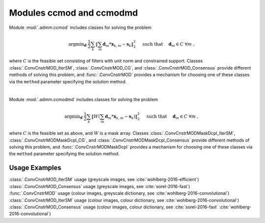 Modules ccmod and ccmodmd
=========================

Module :mod:`.admm.ccmod` includes classes for solving the problem

.. math::
   \mathrm{argmin}_\mathbf{d} \;
   \frac{1}{2} \sum_k \left \| \sum_m \mathbf{d}_m * \mathbf{x}_{k,m} -
   \mathbf{s}_k \right \|_2^2 \quad \text{ such that } \quad \mathbf{d}_m
   \in C \;\; \forall m \;,

where :math:`C` is the feasible set consisting of filters with unit norm and
constrained support. Classes :class:`.ConvCnstrMOD_IterSM`,
:class:`.ConvCnstrMOD_CG`, and :class:`.ConvCnstrMOD_Consensus` provide
different methods of solving this problem, and :func:`.ConvCnstrMOD` provides
a mechanism for choosing one of these classes via the ``method`` parameter specifying the solution method.

|

Module :mod:`.admm.ccmodmd` includes classes for solving the problem

.. math::
   \mathrm{argmin}_\mathbf{d} \;
   \frac{1}{2} \sum_k \left \| W \left(\sum_m \mathbf{d}_m *
   \mathbf{x}_{k,m} - \mathbf{s}_k \right) \right \|_2^2 \quad
   \text{ such that } \quad \mathbf{d}_m \in C \;\; \forall m \;,

where :math:`C` is the feasible set as above, and :math:`W` is a mask array. Classes :class:`.ConvCnstrMODMaskDcpl_IterSM`, :class:`.ConvCnstrMODMaskDcpl_CG`, and :class:`.ConvCnstrMODMaskDcpl_Consensus` provide different methods of solving this problem, and :func:`.ConvCnstrMODMaskDcpl` provides a mechanism for choosing one of these classes via the ``method`` parameter specifying the solution method.



Usage Examples
--------------

.. container:: toggle

    .. container:: header

	:class:`.ConvCnstrMOD_IterSM` usage (greyscale images, see
	:cite:`wohlberg-2016-efficient`)

    .. literalinclude:: ../../../examples/cnvsparse/demo_ccmod_ism_gry.py
       :language: python
       :lines: 9-


.. container:: toggle

    .. container:: header

	:class:`.ConvCnstrMOD_Consensus` usage (greyscale images, see
	:cite:`sorel-2016-fast`)

    .. literalinclude:: ../../../examples/cnvsparse/demo_ccmod_cns_gry.py
       :language: python
       :lines: 9-


.. container:: toggle

    .. container:: header

	:func:`.ConvCnstrMOD` usage (colour images, greyscale
	dictionary, see :cite:`wohlberg-2016-convolutional`)

    .. literalinclude:: ../../../examples/cnvsparse/demo_ccmod_clr_gd.py
       :language: python
       :lines: 9-


.. container:: toggle

    .. container:: header

	:class:`.ConvCnstrMOD_IterSM` usage (colour images, colour
	dictionary, see :cite:`wohlberg-2016-convolutional`)

    .. literalinclude:: ../../../examples/cnvsparse/demo_ccmod_ism_clr_cd.py
       :language: python
       :lines: 9-


.. container:: toggle

    .. container:: header

	:class:`.ConvCnstrMOD_Consensus` usage (colour images, colour
	dictionary, see :cite:`sorel-2016-fast`
	:cite:`wohlberg-2016-convolutional`)

    .. literalinclude:: ../../../examples/cnvsparse/demo_ccmod_cns_clr_cd.py
       :language: python
       :lines: 9-
